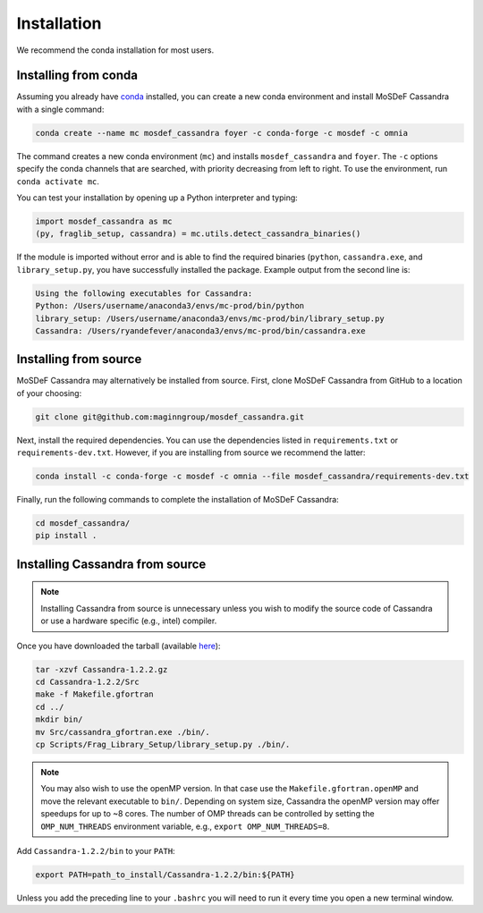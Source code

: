 Installation
============

We recommend the conda installation for most users.

Installing from conda
~~~~~~~~~~~~~~~~~~~~~

Assuming you already have
`conda <https://docs.conda.io/en/latest/miniconda.html>`_ installed,
you can create a new conda environment and install MoSDeF
Cassandra with a single command:

.. code-block:: bash

    conda create --name mc mosdef_cassandra foyer -c conda-forge -c mosdef -c omnia

The command creates a new conda environment (``mc``) and installs
``mosdef_cassandra`` and ``foyer``. The ``-c`` options specify the conda channels
that are searched, with priority decreasing from left to right. To use the
environment, run ``conda activate mc``.

You can test your installation by opening up a Python interpreter and typing:

.. code-block:: python

    import mosdef_cassandra as mc
    (py, fraglib_setup, cassandra) = mc.utils.detect_cassandra_binaries()

If the module is imported without error and is able to find the required
binaries (``python``, ``cassandra.exe``, and ``library_setup.py``,
you have successfully installed the package. Example output from the second
line is:

.. code-block:: text

    Using the following executables for Cassandra:
    Python: /Users/username/anaconda3/envs/mc-prod/bin/python
    library_setup: /Users/username/anaconda3/envs/mc-prod/bin/library_setup.py
    Cassandra: /Users/ryandefever/anaconda3/envs/mc-prod/bin/cassandra.exe

Installing from source
~~~~~~~~~~~~~~~~~~~~~~

MoSDeF Cassandra may alternatively be installed from source. First, clone
MoSDeF Cassandra from GitHub to a location of your choosing:

.. code-block:: bash

    git clone git@github.com:maginngroup/mosdef_cassandra.git

Next, install the required dependencies. You can use the dependencies listed
in ``requirements.txt`` or ``requirements-dev.txt``. However, if you are
installing from source we recommend the latter:

.. code-block:: bash

    conda install -c conda-forge -c mosdef -c omnia --file mosdef_cassandra/requirements-dev.txt

Finally, run the following commands to complete the installation of
MoSDeF Cassandra:

.. code-block:: bash

    cd mosdef_cassandra/
    pip install .


Installing Cassandra from source
~~~~~~~~~~~~~~~~~~~~~~~~~~~~~~~~

.. note::
    Installing Cassandra from source is unnecessary unless you wish to modify
    the source code of Cassandra or use a hardware specific (e.g., intel) compiler.

Once you have downloaded the tarball (available
`here <https://github.com/MaginnGroup/Cassandra/releases>`_):

.. code-block:: bash

    tar -xzvf Cassandra-1.2.2.gz
    cd Cassandra-1.2.2/Src
    make -f Makefile.gfortran
    cd ../
    mkdir bin/
    mv Src/cassandra_gfortran.exe ./bin/.
    cp Scripts/Frag_Library_Setup/library_setup.py ./bin/.

.. note::
    You may also wish to use the openMP version. In that case use the
    ``Makefile.gfortran.openMP`` and move the relevant executable to
    ``bin/``. Depending on system size, Cassandra the openMP version
    may offer speedups for up to ~8 cores. The number of OMP threads
    can be controlled by setting the ``OMP_NUM_THREADS`` environment
    variable, e.g., ``export OMP_NUM_THREADS=8``.


Add ``Cassandra-1.2.2/bin`` to your ``PATH``:

.. code-block:: bash

    export PATH=path_to_install/Cassandra-1.2.2/bin:${PATH}

Unless you add the preceding line to your ``.bashrc`` you will need to
run it every time you open a new terminal window.

